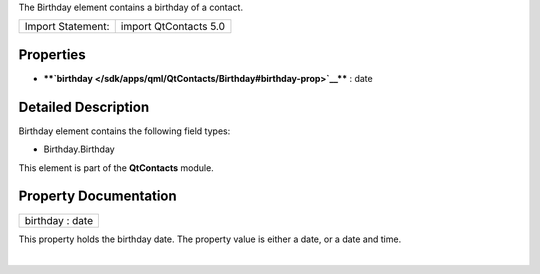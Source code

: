The Birthday element contains a birthday of a contact.

+---------------------+-------------------------+
| Import Statement:   | import QtContacts 5.0   |
+---------------------+-------------------------+

Properties
----------

-  ****`birthday </sdk/apps/qml/QtContacts/Birthday#birthday-prop>`__****
   : date

Detailed Description
--------------------

Birthday element contains the following field types:

-  Birthday.Birthday

This element is part of the **QtContacts** module.

Property Documentation
----------------------

+--------------------------------------------------------------------------+
|        \ birthday : date                                                 |
+--------------------------------------------------------------------------+

This property holds the birthday date. The property value is either a
date, or a date and time.

| 
